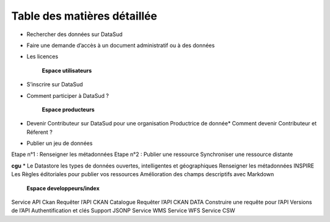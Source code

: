 ============================
Table des matières détaillée
============================

.. toctree:
	**Espace consultation**  
* Rechercher des données sur DataSud
* Faire une demande d’accès à un document administratif ou à des données
* Les licences

	**Espace utilisateurs**
* S’inscrire sur DataSud
* Comment participer à DataSud ?
  	
	**Espace producteurs**
* Devenir Contributeur sur DataSud pour une organisation Productrice de donnée* Comment devenir Contributeur et Réferent ?
* Publier un jeu de données
Etape n°1 : Renseigner les métadonnées
Etape n°2 : Publier une ressource
Synchroniser une ressource distante

**cgu**
* Le Datastore 
les types de données ouvertes, intelligentes et géographiques
Renseigner les métadonnées INSPIRE
Les Règles éditoriales pour publier vos ressources
Amélioration des champs descriptifs avec Markdown

  	**Espace developpeurs/index**
  	
Service API Ckan
Requêter l’API CKAN Catalogue
Requêter l’API CKAN DATA
Construire une requête pour l’API
Versions de l’API
Authentification et clés
Support JSONP
Service WMS
Service WFS
Service CSW
